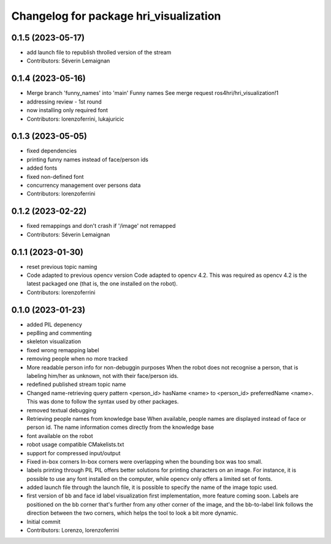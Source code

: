 ^^^^^^^^^^^^^^^^^^^^^^^^^^^^^^^^^^^^^^^
Changelog for package hri_visualization
^^^^^^^^^^^^^^^^^^^^^^^^^^^^^^^^^^^^^^^

0.1.5 (2023-05-17)
------------------
* add launch file to republish throlled version of the stream
* Contributors: Séverin Lemaignan

0.1.4 (2023-05-16)
------------------
* Merge branch 'funny_names' into 'main'
  Funny names
  See merge request ros4hri/hri_visualization!1
* addressing review - 1st round
* now installing only required font
* Contributors: lorenzoferrini, lukajuricic

0.1.3 (2023-05-05)
------------------
* fixed dependencies
* printing funny names instead of face/person ids
* added fonts
* fixed non-defined font
* concurrency management over persons data
* Contributors: lorenzoferrini

0.1.2 (2023-02-22)
------------------
* fixed remappings and don't crash if '/image' not remapped
* Contributors: Séverin Lemaignan

0.1.1 (2023-01-30)
------------------
* reset previous topic naming
* Code adapted to previous opencv version
  Code adapted to opencv 4.2. This was required as opencv 4.2
  is the latest packaged one (that is, the one installed on the
  robot).
* Contributors: lorenzoferrini

0.1.0 (2023-01-23)
------------------
* added PIL depenency
* pep8ing and commenting
* skeleton visualization
* fixed wrong remapping label
* removing people when no more tracked
* More readable person info for non-debuggin purposes
  When the robot does not recognise a person, that is labeling
  him/her as unknown, not with their face/person ids.
* redefined published stream topic name
* Changed name-retrieving query pattern
  <person_id> hasName <name> to <person_id> preferredName <name>.
  This was done to follow the syntax used by other packages.
* removed textual debugging
* Retrieving people names from knowledge base
  When available, people names are displayed instead of face
  or person id. The name information comes directly from the
  knowledge base
* font available on the robot
* robot usage compatible CMakelists.txt
* support for compressed input/output
* Fixed in-box corners
  In-box corners were overlapping when the bounding box was too
  small.
* labels printing through PIL
  PIL offers better solutions for printing characters on an image.
  For instance, it is possible to use any font installed on
  the computer, while opencv only offers a limited set of fonts.
* added launch file
  through the launch file, it is possible to specify the name of
  the image topic used.
* first version of bb and face id label visualization
  first implementation, more feature coming soon. Labels
  are positioned on the bb corner that's further from
  any other corner of the image, and the bb-to-label link
  follows the direction between the two corners, which helps
  the tool to look a bit more dynamic.
* Initial commit
* Contributors: Lorenzo, lorenzoferrini
